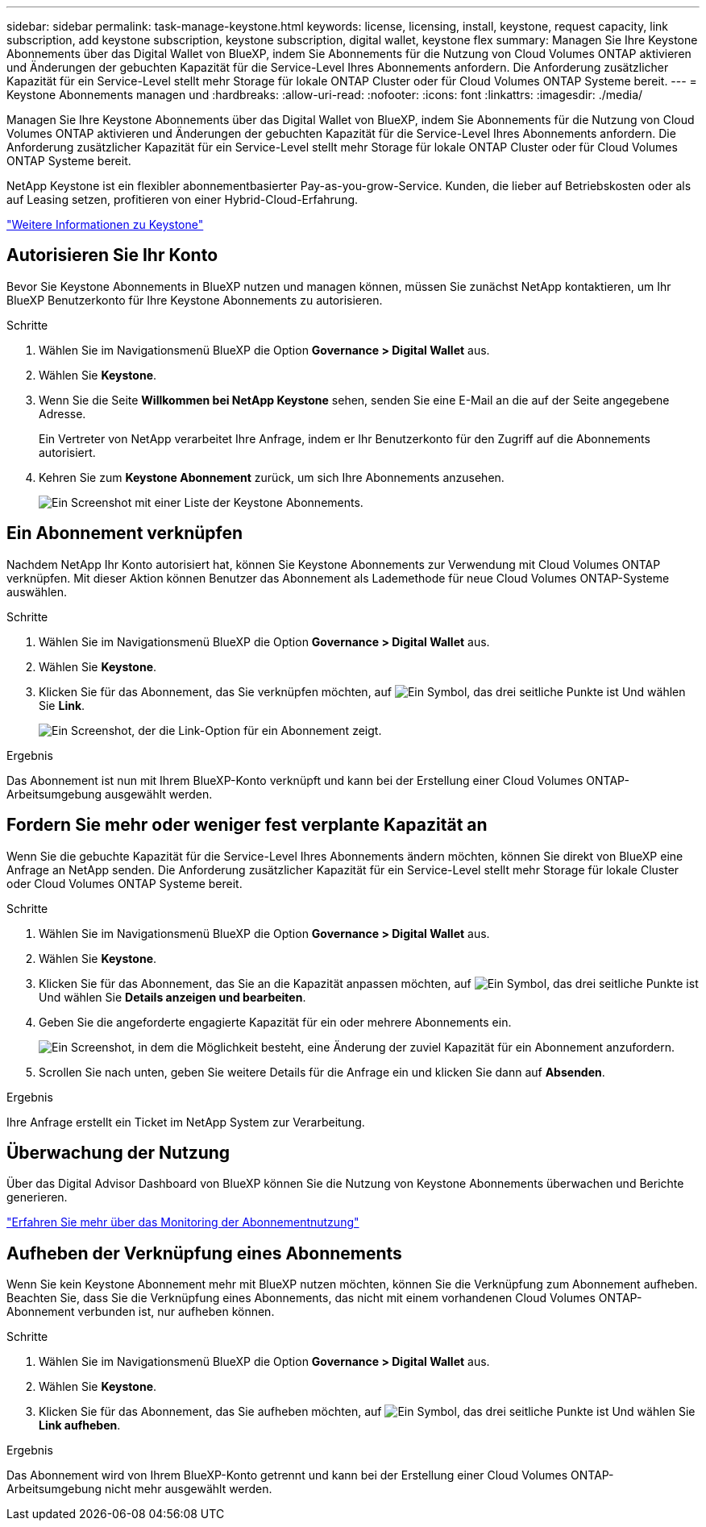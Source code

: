 ---
sidebar: sidebar 
permalink: task-manage-keystone.html 
keywords: license, licensing, install, keystone, request capacity, link subscription, add keystone subscription, keystone subscription, digital wallet, keystone flex 
summary: Managen Sie Ihre Keystone Abonnements über das Digital Wallet von BlueXP, indem Sie Abonnements für die Nutzung von Cloud Volumes ONTAP aktivieren und Änderungen der gebuchten Kapazität für die Service-Level Ihres Abonnements anfordern. Die Anforderung zusätzlicher Kapazität für ein Service-Level stellt mehr Storage für lokale ONTAP Cluster oder für Cloud Volumes ONTAP Systeme bereit. 
---
= Keystone Abonnements managen und
:hardbreaks:
:allow-uri-read: 
:nofooter: 
:icons: font
:linkattrs: 
:imagesdir: ./media/


[role="lead"]
Managen Sie Ihre Keystone Abonnements über das Digital Wallet von BlueXP, indem Sie Abonnements für die Nutzung von Cloud Volumes ONTAP aktivieren und Änderungen der gebuchten Kapazität für die Service-Level Ihres Abonnements anfordern. Die Anforderung zusätzlicher Kapazität für ein Service-Level stellt mehr Storage für lokale ONTAP Cluster oder für Cloud Volumes ONTAP Systeme bereit.

NetApp Keystone ist ein flexibler abonnementbasierter Pay-as-you-grow-Service. Kunden, die lieber auf Betriebskosten oder als auf Leasing setzen, profitieren von einer Hybrid-Cloud-Erfahrung.

https://www.netapp.com/services/keystone/["Weitere Informationen zu Keystone"^]



== Autorisieren Sie Ihr Konto

Bevor Sie Keystone Abonnements in BlueXP nutzen und managen können, müssen Sie zunächst NetApp kontaktieren, um Ihr BlueXP Benutzerkonto für Ihre Keystone Abonnements zu autorisieren.

.Schritte
. Wählen Sie im Navigationsmenü BlueXP die Option *Governance > Digital Wallet* aus.
. Wählen Sie *Keystone*.
. Wenn Sie die Seite *Willkommen bei NetApp Keystone* sehen, senden Sie eine E-Mail an die auf der Seite angegebene Adresse.
+
Ein Vertreter von NetApp verarbeitet Ihre Anfrage, indem er Ihr Benutzerkonto für den Zugriff auf die Abonnements autorisiert.

. Kehren Sie zum *Keystone Abonnement* zurück, um sich Ihre Abonnements anzusehen.
+
image:screenshot-keystone-overview.png["Ein Screenshot mit einer Liste der Keystone Abonnements."]





== Ein Abonnement verknüpfen

Nachdem NetApp Ihr Konto autorisiert hat, können Sie Keystone Abonnements zur Verwendung mit Cloud Volumes ONTAP verknüpfen. Mit dieser Aktion können Benutzer das Abonnement als Lademethode für neue Cloud Volumes ONTAP-Systeme auswählen.

.Schritte
. Wählen Sie im Navigationsmenü BlueXP die Option *Governance > Digital Wallet* aus.
. Wählen Sie *Keystone*.
. Klicken Sie für das Abonnement, das Sie verknüpfen möchten, auf image:icon-action.png["Ein Symbol, das drei seitliche Punkte ist"] Und wählen Sie *Link*.
+
image:screenshot-keystone-link.png["Ein Screenshot, der die Link-Option für ein Abonnement zeigt."]



.Ergebnis
Das Abonnement ist nun mit Ihrem BlueXP-Konto verknüpft und kann bei der Erstellung einer Cloud Volumes ONTAP-Arbeitsumgebung ausgewählt werden.



== Fordern Sie mehr oder weniger fest verplante Kapazität an

Wenn Sie die gebuchte Kapazität für die Service-Level Ihres Abonnements ändern möchten, können Sie direkt von BlueXP eine Anfrage an NetApp senden. Die Anforderung zusätzlicher Kapazität für ein Service-Level stellt mehr Storage für lokale Cluster oder Cloud Volumes ONTAP Systeme bereit.

.Schritte
. Wählen Sie im Navigationsmenü BlueXP die Option *Governance > Digital Wallet* aus.
. Wählen Sie *Keystone*.
. Klicken Sie für das Abonnement, das Sie an die Kapazität anpassen möchten, auf image:icon-action.png["Ein Symbol, das drei seitliche Punkte ist"] Und wählen Sie *Details anzeigen und bearbeiten*.
. Geben Sie die angeforderte engagierte Kapazität für ein oder mehrere Abonnements ein.
+
image:screenshot-keystone-request.png["Ein Screenshot, in dem die Möglichkeit besteht, eine Änderung der zuviel Kapazität für ein Abonnement anzufordern."]

. Scrollen Sie nach unten, geben Sie weitere Details für die Anfrage ein und klicken Sie dann auf *Absenden*.


.Ergebnis
Ihre Anfrage erstellt ein Ticket im NetApp System zur Verarbeitung.



== Überwachung der Nutzung

Über das Digital Advisor Dashboard von BlueXP können Sie die Nutzung von Keystone Abonnements überwachen und Berichte generieren.

https://docs.netapp.com/us-en/keystone-staas/integrations/aiq-keystone-details.html["Erfahren Sie mehr über das Monitoring der Abonnementnutzung"^]



== Aufheben der Verknüpfung eines Abonnements

Wenn Sie kein Keystone Abonnement mehr mit BlueXP nutzen möchten, können Sie die Verknüpfung zum Abonnement aufheben. Beachten Sie, dass Sie die Verknüpfung eines Abonnements, das nicht mit einem vorhandenen Cloud Volumes ONTAP-Abonnement verbunden ist, nur aufheben können.

.Schritte
. Wählen Sie im Navigationsmenü BlueXP die Option *Governance > Digital Wallet* aus.
. Wählen Sie *Keystone*.
. Klicken Sie für das Abonnement, das Sie aufheben möchten, auf image:icon-action.png["Ein Symbol, das drei seitliche Punkte ist"] Und wählen Sie *Link aufheben*.


.Ergebnis
Das Abonnement wird von Ihrem BlueXP-Konto getrennt und kann bei der Erstellung einer Cloud Volumes ONTAP-Arbeitsumgebung nicht mehr ausgewählt werden.
